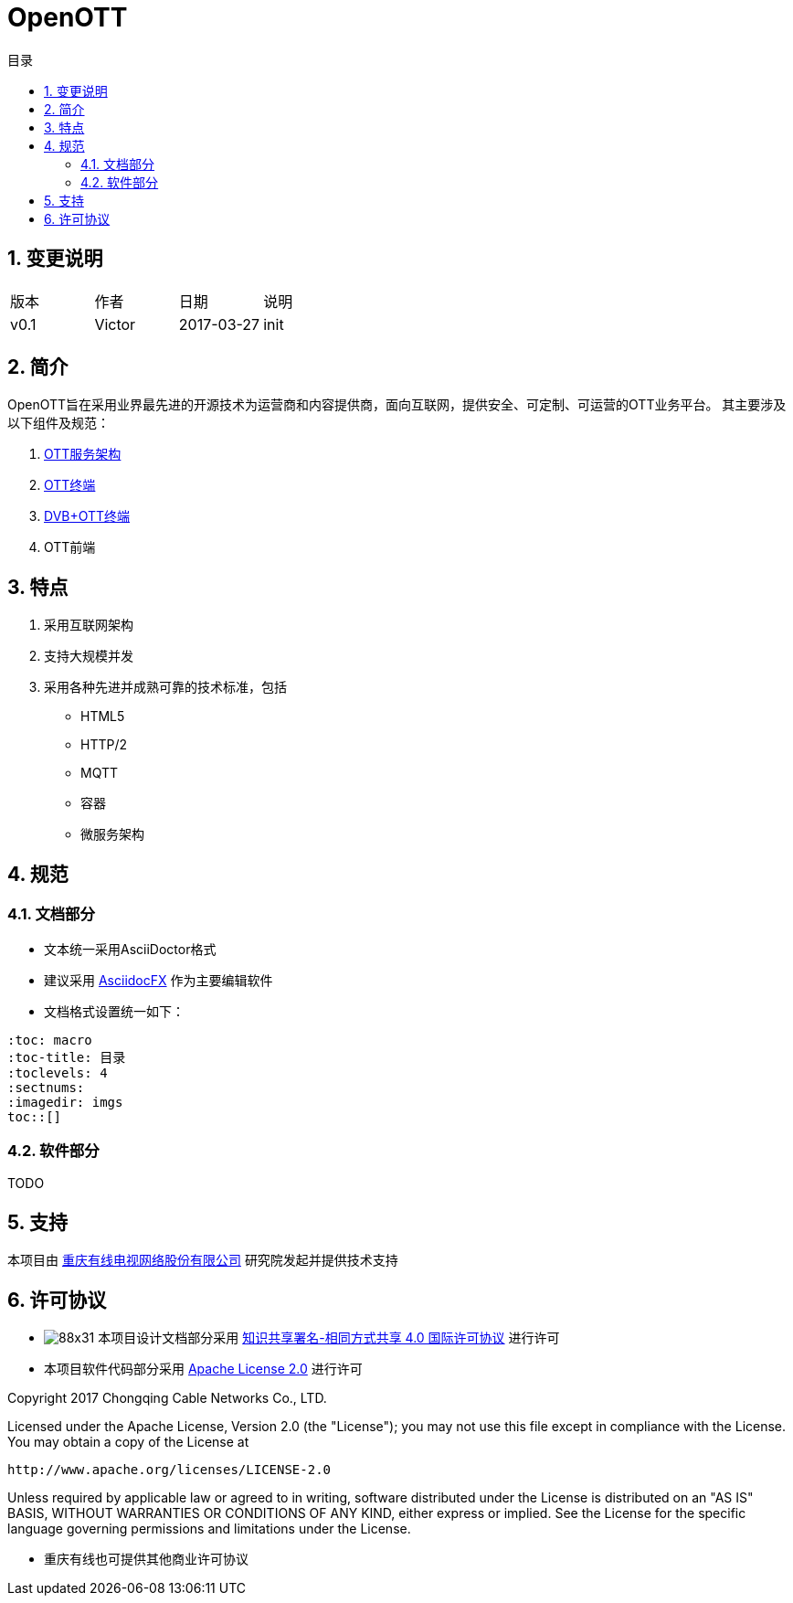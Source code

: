 = OpenOTT 
:toc: macro
:toc-title: 目录
:toclevels: 4
:sectnums:
:imagesdir: ./imgs

toc::[]



== 变更说明

|=======================
|版本|作者     |日期|说明
|v0.1    |Victor     |2017-03-27 |init
|=======================


== 简介

OpenOTT旨在采用业界最先进的开源技术为运营商和内容提供商，面向互联网，提供安全、可定制、可运营的OTT业务平台。
其主要涉及以下组件及规范：

**** 
. link:./arch/global.adoc[OTT服务架构] 
. link:./arch/OttClient.adoc[OTT终端]
. link:./arch/DVB_OTTClient.adoc[DVB+OTT终端]
. OTT前端
**** 

== 特点
. 采用互联网架构
. 支持大规模并发
. 采用各种先进并成熟可靠的技术标准，包括
    * HTML5
    * HTTP/2
    * MQTT
    * 容器
    * 微服务架构


== 规范

=== 文档部分

* 文本统一采用AsciiDoctor格式
* 建议采用 http://http://www.asciidocfx.com[AsciidocFX] 作为主要编辑软件
* 文档格式设置统一如下：
```
:toc: macro
:toc-title: 目录
:toclevels: 4
:sectnums:
:imagedir: imgs
toc::[]
```

=== 软件部分

TODO



== 支持
本项目由 http://asciidoctor.org[重庆有线电视网络股份有限公司] 研究院发起并提供技术支持



== 许可协议

* image:https://i.creativecommons.org/l/by-sa/4.0/88x31.png[]
本项目设计文档部分采用 http://creativecommons.org/licenses/by-sa/4.0/[知识共享署名-相同方式共享 4.0 国际许可协议] 进行许可

* 本项目软件代码部分采用 http://www.apache.org/licenses/LICENSE-2.0[Apache License 2.0] 进行许可

****

Copyright 2017 Chongqing Cable Networks Co., LTD.

Licensed under the Apache License, Version 2.0 (the "License");
you may not use this file except in compliance with the License.
You may obtain a copy of the License at

    http://www.apache.org/licenses/LICENSE-2.0

Unless required by applicable law or agreed to in writing, software
distributed under the License is distributed on an "AS IS" BASIS,
WITHOUT WARRANTIES OR CONDITIONS OF ANY KIND, either express or implied.
See the License for the specific language governing permissions and
limitations under the License.

****

* 重庆有线也可提供其他商业许可协议

